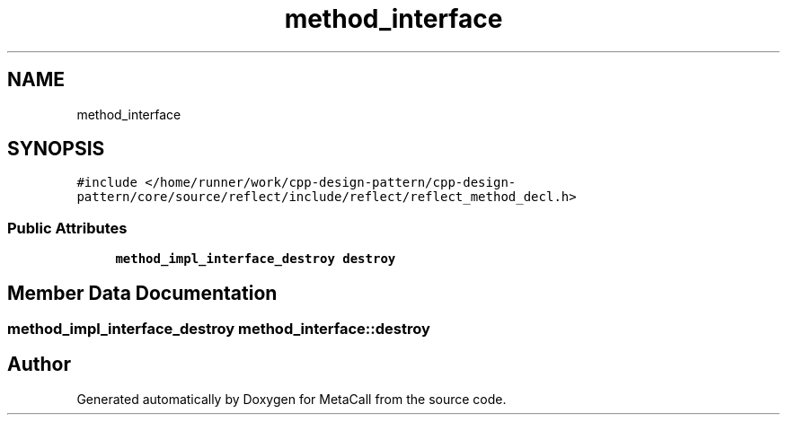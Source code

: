 .TH "method_interface" 3 "Fri Oct 21 2022" "Version 0.5.37.bcb1f0a69648" "MetaCall" \" -*- nroff -*-
.ad l
.nh
.SH NAME
method_interface
.SH SYNOPSIS
.br
.PP
.PP
\fC#include </home/runner/work/cpp\-design\-pattern/cpp\-design\-pattern/core/source/reflect/include/reflect/reflect_method_decl\&.h>\fP
.SS "Public Attributes"

.in +1c
.ti -1c
.RI "\fBmethod_impl_interface_destroy\fP \fBdestroy\fP"
.br
.in -1c
.SH "Member Data Documentation"
.PP 
.SS "\fBmethod_impl_interface_destroy\fP method_interface::destroy"


.SH "Author"
.PP 
Generated automatically by Doxygen for MetaCall from the source code\&.
